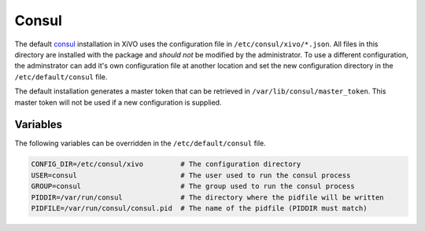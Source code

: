 ******
Consul
******

The default `consul <https://consul.io>`_ installation in XiVO uses the
configuration file in ``/etc/consul/xivo/*.json``. All files in this directory
are installed with the package and *should not* be modified by the
administrator. To use a different configuration, the adminstrator can add it's
own configuration file at another location and set the new configuration
directory in the ``/etc/default/consul`` file.

The default installation generates a master token that can be retrieved in
``/var/lib/consul/master_token``. This master token will not be used if a new
configuration is supplied.


Variables
=========

The following variables can be overridden in the ``/etc/default/consul`` file.

.. code-block:: sh

    CONFIG_DIR=/etc/consul/xivo         # The configuration directory
    USER=consul                         # The user used to run the consul process
    GROUP=consul                        # The group used to run the consul process
    PIDDIR=/var/run/consul              # The directory where the pidfile will be written
    PIDFILE=/var/run/consul/consul.pid  # The name of the pidfile (PIDDIR must match)
